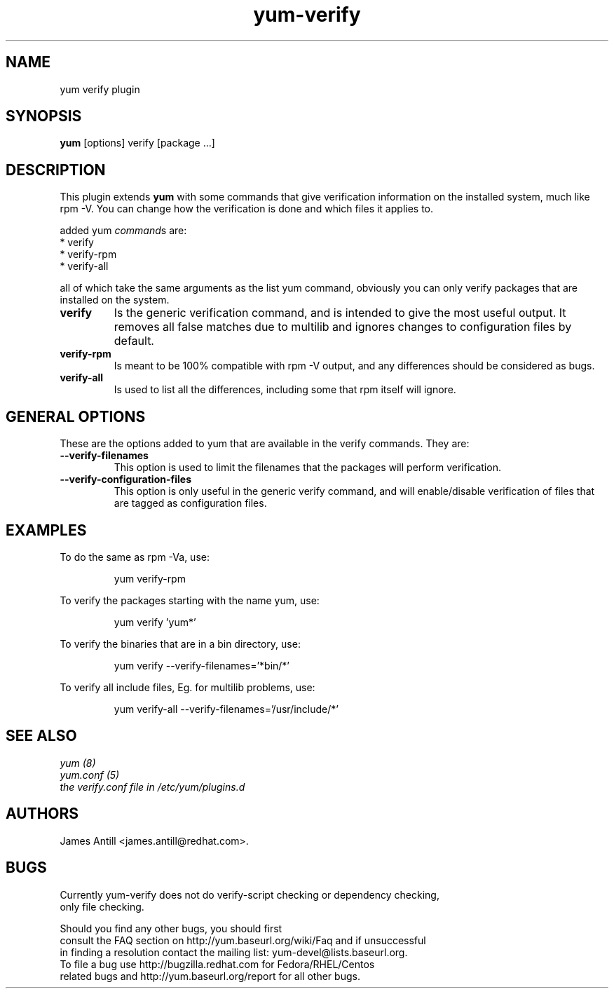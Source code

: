 .\" yum verify plugin
.TH "yum-verify" "1" "01 March 2008" "James Antill" ""
.SH "NAME"
yum verify plugin
.SH "SYNOPSIS"
\fByum\fP [options] verify [package ...]
.SH "DESCRIPTION"
.PP 
This plugin extends \fByum\fP with some commands that give verification information on the installed system, much like rpm -V. You can change how the verification is done and which files it applies to.
.PP 
added yum \fIcommand\fPs are:
.br 
.I \fR * verify
.br 
.I \fR * verify-rpm
.br 
.I \fR * verify-all
.br 
.PP 
all of which take the same arguments as the list yum command, obviously you can
only verify packages that are installed on the system.
.PP
.br 
.br 
.PP 
.IP "\fBverify\fP"
Is the generic verification command, and is intended to give the most useful
output. It removes all false matches due to multilib and ignores changes to
configuration files by default.
.IP
.IP "\fBverify-rpm\fP"
Is meant to be 100% compatible with rpm -V output, and any differences should be
considered as bugs.
.IP
.IP "\fBverify-all\fP"
Is used to list all the differences, including some that rpm itself will ignore.
.IP
.SH "GENERAL OPTIONS"
These are the options added to yum that are available in the verify commands.
They are:
.PP 
.IP "\fB\--verify-filenames\fP"
This option is used to limit the filenames that the packages will perform
verification.
.IP "\fB\--verify-configuration-files\fP"
This option is only useful in the generic verify command, and will
enable/disable verification of files that are tagged as configuration files.
.SH "EXAMPLES"
.PP
To do the same as rpm -Va, use:
.IP
yum verify-rpm
.PP
To verify the packages starting with the name yum, use:
.IP
yum verify 'yum*'
.PP
To verify the binaries that are in a bin directory, use:
.IP
yum verify --verify-filenames='*bin/*'
.PP
To verify all include files, Eg. for multilib problems, use:
.IP
yum verify-all --verify-filenames='/usr/include/*'

.SH "SEE ALSO"
.nf
.I yum (8)
.I yum.conf (5)
.I the verify.conf file in /etc/yum/plugins.d
.fi

.SH "AUTHORS"
.nf
James Antill <james.antill@redhat.com>.
.fi

.SH "BUGS"
.nf
Currently yum-verify does not do verify-script checking or dependency checking,
only file checking.

Should you find any other bugs, you should first
consult the FAQ section on http://yum.baseurl.org/wiki/Faq and if unsuccessful
in finding a resolution contact the mailing list: yum-devel@lists.baseurl.org.
To file a bug use http://bugzilla.redhat.com for Fedora/RHEL/Centos
related bugs and http://yum.baseurl.org/report for all other bugs.

.fi

